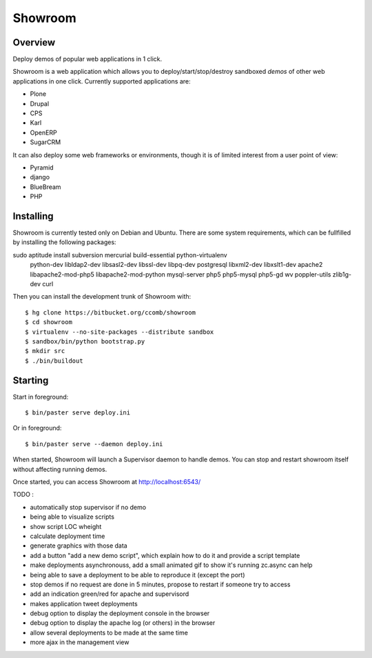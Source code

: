 Showroom
========

Overview
--------

Deploy demos of popular web applications in 1 click.

Showroom is a web application which allows you to deploy/start/stop/destroy
sandboxed *demos* of other web applications in one click. Currently supported
applications are:

- Plone
- Drupal
- CPS
- Karl
- OpenERP
- SugarCRM

It can also deploy some web frameworks or environments, though it is of limited
interest from a user point of view:

- Pyramid
- django
- BlueBream
- PHP

Installing
----------

Showroom is currently tested only on Debian and Ubuntu. There are some system
requirements, which can be fullfilled by installing the following packages::

sudo aptitude install subversion mercurial build-essential python-virtualenv \
  python-dev libldap2-dev libsasl2-dev libssl-dev libpq-dev postgresql \
  libxml2-dev libxslt1-dev apache2 libapache2-mod-php5 libapache2-mod-python \
  mysql-server php5 php5-mysql php5-gd wv poppler-utils zlib1g-dev curl

Then you can install the development trunk of Showroom with::

  $ hg clone https://bitbucket.org/ccomb/showroom
  $ cd showroom
  $ virtualenv --no-site-packages --distribute sandbox
  $ sandbox/bin/python bootstrap.py
  $ mkdir src
  $ ./bin/buildout

Starting
--------

Start in foreground::

  $ bin/paster serve deploy.ini

Or in foreground::

  $ bin/paster serve --daemon deploy.ini

When started, Showroom will launch a Supervisor daemon to handle demos. You can
stop and restart showroom itself without affecting running demos.

Once started, you can access Showroom at http://localhost:6543/

TODO :

* automatically stop supervisor if no demo
* being able to visualize scripts
* show script LOC wheight
* calculate deployment time
* generate graphics with those data
* add a button "add a new demo script", which explain how to do it and provide
  a script template
* make deployments asynchronouss, add a small animated gif to show it's running
  zc.async can help
* being able to save a deployment to be able to reproduce it (except the port)
* stop demos if no request are done in 5 minutes, propose to restart if someone try to access
* add an indication green/red for apache and supervisord
* makes application tweet deployments
* debug option to display the deployment console in the browser
* debug option to display the apache log (or others) in the browser
* allow several deployments to be made at the same time
* more ajax in the management view

